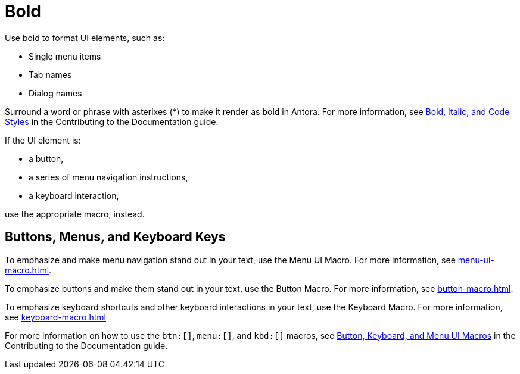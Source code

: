= Bold

Use bold to format UI elements, such as: 

* Single menu items 
* Tab names 
* Dialog names

Surround a word or phrase with asterixes (*) to make it render as bold in Antora. For more information, see https://docs.couchbase.com/home/contribute/basics.html#bold-italic-and-code-styles[Bold, Italic, and Code Styles] in the Contributing to the Documentation guide.

If the UI element is: 

* a button,
* a series of menu navigation instructions,
* a keyboard interaction,

use the appropriate macro, instead. 

== Buttons, Menus, and Keyboard Keys

To emphasize and make menu navigation stand out in your text, use the Menu UI Macro. For more information, see xref:menu-ui-macro.adoc[].

To emphasize buttons and make them stand out in your text, use the Button Macro. For more information, see xref:button-macro.adoc[].

To emphasize keyboard shortcuts and other keyboard interactions in your text, use the Keyboard Macro. For more information, see xref:keyboard-macro.adoc[]

For more information on how to use the `btn:[]`, `menu:[]`, and `kbd:[]` macros, see https://docs.couchbase.com/home/contribute/basics.html#ui-macros[Button, Keyboard, and Menu UI Macros] in the Contributing to the Documentation guide.